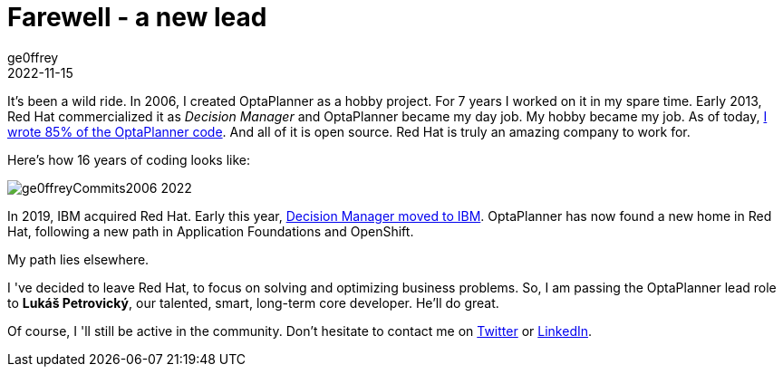 = Farewell - a new lead
ge0ffrey
2022-11-15
:page-interpolate: true
:jbake-type: post
:jbake-tags: community
:jbake-social_media_share_image: ge0ffreyCommits2006-2022.png

It's been a wild ride.
In 2006, I created OptaPlanner as a hobby project.
For 7 years I worked on it in my spare time.
Early 2013, Red Hat commercialized it as _Decision Manager_
and OptaPlanner became my day job. My hobby became my job.
As of today, https://github.com/kiegroup/optaplanner/graphs/contributors[I wrote 85% of the OptaPlanner code].
And all of it is open source.
Red Hat is truly an amazing company to work for.

Here's how 16 years of coding looks like:

image::ge0ffreyCommits2006-2022.png[]

In 2019, IBM acquired Red Hat.
Early this year, https://access.redhat.com/articles/6968468[Decision Manager moved to IBM].
OptaPlanner has now found a new home in Red Hat,
following a new path in Application Foundations and OpenShift.

My path lies elsewhere.

I 've decided to leave Red Hat, to focus on solving and optimizing business problems.
So, I am passing the OptaPlanner lead role to *Lukáš Petrovický*,
our talented, smart, long-term core developer.
He'll do great.

Of course, I 'll still be active in the community.
Don't hesitate to contact me on https://twitter.com/GeoffreyDeSmet[Twitter] or https://www.linkedin.com/in/ge0ffrey[LinkedIn].
